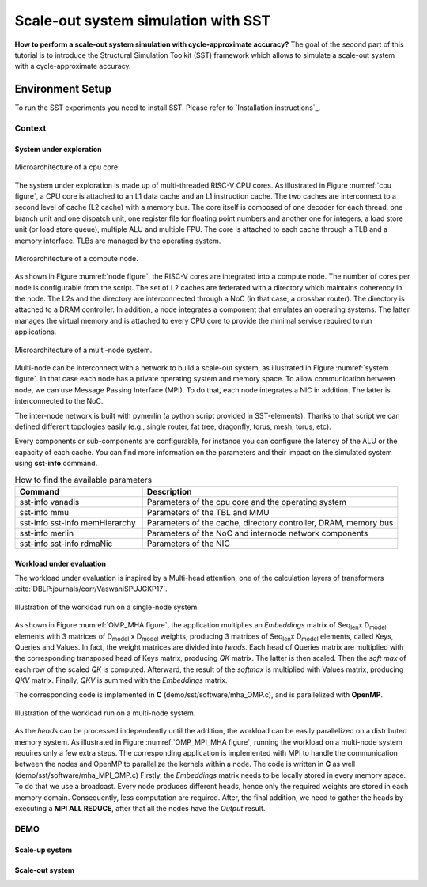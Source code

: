 Scale-out system simulation with SST
====================================

**How to perform a scale-out system simulation with cycle-approximate accuracy?**
The goal of the second part of this tutorial is to introduce the Structural Simulation
Toolkit (SST) framework which allows to simulate a scale-out system with a
cycle-approximate accuracy.

Environment Setup
-----------------

To run the SST experiments you need to install SST. Please refer to `Installation instructions`_.

Context
_______

System under exploration
~~~~~~~~~~~~~~~~~~~~~~~~
.. _cpu figure:

.. figure:: images/sst/cpu.svg
   :width: 400
   :align: center

   Microarchitecture of a cpu core.


The system under exploration is made up of multi-threaded RISC-V CPU cores. As illustrated
in Figure :numref:`cpu figure`, a CPU core is attached to an L1 data cache and an L1
instruction cache. The two caches are interconnect to a second level of cache (L2 cache)
with a memory bus. The core itself is composed of one decoder for each thread, one branch
unit and one dispatch unit, one register file for floating point numbers and another one
for integers, a load store unit (or load store queue), multiple ALU and multiple FPU. The
core is attached to each cache through a TLB and a memory interface. TLBs are managed by
the operating system.


.. _node figure:

.. figure:: images/sst/node.svg
   :width: 600
   :align: center

   Microarchitecture of a compute node.

As shown in Figure :numref:`node figure`, the RISC-V cores are integrated into a compute node. The number of cores per node is
configurable from the script. The set of L2 caches are federated with a directory which
maintains coherency in the node. The L2s and the directory are interconnected through a
NoC (in that case, a crossbar router). The directory is attached to a DRAM controller. In
addition, a node integrates a component that emulates an operating systems. The latter
manages the virtual memory and is attached to every CPU core to provide the minimal
service required to run applications.

.. _system figure:

.. figure:: images/sst/system.svg
   :width: 800
   :align: center
   :alt: Scale-out system microarchitecture

   Microarchitecture of a multi-node system.

Multi-node can be interconnect with a network to build a scale-out system, as illustrated
in Figure :numref:`system figure`. In that case
each node has a private operating system and memory space. To allow communication between
node, we can use Message Passing Interface (MPI). To do that, each node integrates a NIC
in addition. The latter is interconnected to the NoC.

The inter-node network is built with pymerlin (a python script provided in SST-elements).
Thanks to that script we can defined different topologies easily (e.g., single router, fat
tree, dragonfly, torus, mesh, torus, etc).


Every components or sub-components are configurable, for instance you can configure the
latency of the ALU or the capacity of each cache. You can find more information on the
parameters and their impact on the simulated system using **sst-info** command.

.. list-table:: How to find the available parameters
   :widths: 25 50
   :header-rows: 1

   * - Command
     - Description
   * - sst-info vanadis
     - Parameters of the cpu core and the operating system
   * - sst-info mmu
     - Parameters of the TBL and MMU
   * - sst-info sst-info memHierarchy
     - Parameters of the cache, directory controller, DRAM, memory bus
   * - sst-info merlin
     - Parameters of the NoC and internode network components
   * - sst-info sst-info rdmaNic
     - Parameters of the NIC


Workload under evaluation
~~~~~~~~~~~~~~~~~~~~~~~~~


The workload under evaluation is inspired by a Multi-head attention, one of the
calculation layers of transformers :cite:`DBLP:journals/corr/VaswaniSPUJGKP17`.

.. _OMP_MHA figure:

.. figure:: images/sst/mha.svg
   :width: 600
   :align: center
   :alt: Multi-head attention block

   Illustration of the workload run on a single-node system.

As shown in Figure :numref:`OMP_MHA figure`, the application multiplies an *Embeddings*
matrix of Seq\ :sub:`len`\ x D\ :sub:`model` \ elements with 3 matrices of
D\ :sub:`model` x D\ :sub:`model` weights, producing 3 matrices of  Seq\ :sub:`len`\ x D\ :sub:`model` \ elements,
called Keys, Queries and Values. In fact, the weight matrices are divided into *heads*.
Each head of Queries matrix are multiplied with the corresponding transposed head of Keys
matrix, producing *QK* matrix. The latter is then scaled. Then the *soft max* of each row of
the scaled *QK* is computed. Afterward, the result of the *softmax* is multiplied with
Values matrix, producing *QKV* matrix. Finally, *QKV* is summed with the *Embeddings*
matrix.

The corresponding code is implemented in **C**  (demo/sst/software/mha_OMP.c), and is parallelized with **OpenMP**.



.. _OMP_MPI_MHA figure:

.. figure:: images/sst/mha_mpi.svg
   :width: 600
   :align: center
   :alt: Multi-head attention block

   Illustration of the workload run on a multi-node system.

As the *heads* can be processed independently until the addition, the workload can be
easily parallelized on a distributed memory system. As illustrated in Figure :numref:`OMP_MPI_MHA figure`,
running the workload on a multi-node system requires only a few extra steps.
The corresponding application is implemented with MPI to handle the communication between
the nodes and OpenMP to parallelize the kernels within a node. The code is written in
**C** as well (demo/sst/software/mha_MPI_OMP.c)
Firstly, the *Embeddings* matrix needs to be locally stored in every memory space. To do that we
use a broadcast. Every node produces different heads, hence only the required weights are
stored in each memory domain. Consequently, less computation are required. After, the
final addition, we need to gather the heads by executing a **MPI ALL REDUCE**, after that
all the nodes have the *Output* result.



DEMO
____

Scale-up system
~~~~~~~~~~~~~~~


Scale-out system
~~~~~~~~~~~~~~~~


.. bibliography::
